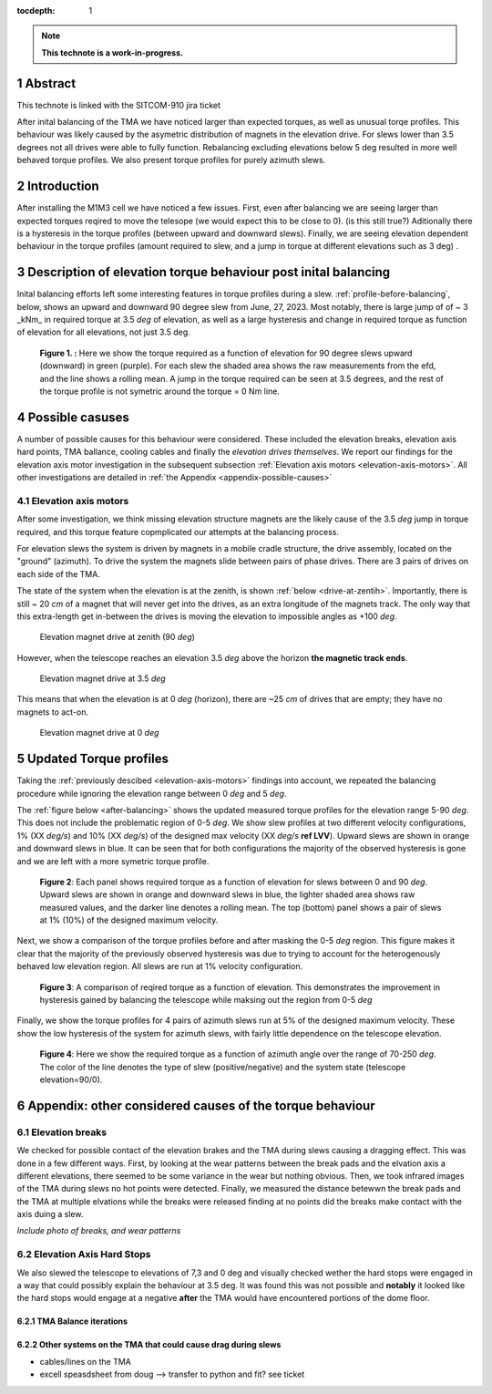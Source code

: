:tocdepth: 1

.. sectnum::

.. Metadata such as the title, authors, and description are set in metadata.yaml

.. TODO: Delete the note below before merging new content to the main branch.

.. note::

   **This technote is a work-in-progress.**

Abstract
========

This technote is linked with the SITCOM-910 jira ticket

After inital balancing of the TMA we have noticed larger than expected torques, as well as unusual torqe profiles. This behaviour was likely caused by the asymetric distribution of magnets in the elevation drive. For slews lower than 3.5 degrees not all drives were able to fully function. Rebalancing excluding elevations below 5 deg resulted in more well behaved torque profiles. We also present torque profiles for purely azimuth slews.





.. _introduction:

Introduction
============

After installing the M1M3 cell we have noticed a few issues.
First, even after balancing we are seeing larger than expected torques reqired to move the telesope (we would expect this to be close to 0). (is this still true?)
Aditionally there is a hysteresis in the torque profiles (between upward and downward slews).
Finally, we are seeing elevation dependent behaviour in the torque profiles (amount required to slew, and a jump in torque at different elevations such as 3 deg) .

.. _description:

Description of elevation torque behaviour post inital balancing
===============================================================

Inital balancing efforts left some interesting features in torque profiles during a slew.
:ref:`profile-before-balancing`, below, shows an upward and downward 90 degree slew from June, 27, 2023.
Most notably, there is large jump of of ~ 3 _kNm_ in required torque at 3.5 *deg* of elevation, as well as a large hysteresis and change in required torque as function of elevation for all elevations, not just 3.5 deg.

.. figure:: ./_static/elevation_slews_before_balancing_20230627.png
   :name: profile-before-balancing

   **Figure 1. :** Here we show the torque required as a function of elevation for 90 degree slews upward (downward) in green (purple). For each slew the shaded area shows the raw measurements from the efd, and the line shows a rolling mean. A jump in the torque required can be seen at 3.5 degrees, and the rest of the torque profile is not symetric around the torque = 0 Nm line.
.. chage name to before final balancing.


.. _possible-causes:

Possible casuses
=================================

A number of possible causes for this behaviour were considered.
These included the elevation breaks, elevation axis hard points, TMA ballance, cooling cables and finally the *elevation drives themselves*. We report our findings for the elevation axis motor investigation in the subsequent subsection :ref:`Elevation axis motors <elevation-axis-motors>`. All other investigations are detailed in :ref:`the Appendix <appendix-possible-causes>`

.. _elevation-axis-motors:

Elevation axis motors
---------------------

After some investigation, we think missing elevation structure magnets are the likely cause of the 3.5 *deg* jump in torque required, and this torque feature copmplicated our attempts at the balancing process.

For elevation slews the system is driven by magnets in a mobile cradle structure, the drive assembly, located on the "ground" (azimuth). To drive the system the magnets slide between pairs of phase drives. There are 3 pairs of drives on each side of the TMA.

The state of the system when the elevation is at the zenith, is shown :ref:`below <drive-at-zentih>`. Importantly, there is still ~ 20 *cm* of a magnet that will never get into the drives, as an extra longitude of the magnets track. The only way that this extra-length get in-between the drives is moving the elevation to impossible angles as +100 *deg*.

.. figure:: ./_static/magnet_drive_zenith.png
   :name: drive-at-zentih

   Elevation magnet drive at zenith (90 *deg*)

However, when the telescope reaches an elevation 3.5 *deg* above the horizon **the magnetic track ends**.

.. figure:: ./_static/magnet_drive_horizon.png
   :name: drive-at-horizon

   Elevation magnet drive at 3.5 *deg*

This means that when the elevation is at 0 *deg* (horizon), there are ~25 *cm* of drives that are empty; they have no magnets to act-on.

.. figure:: ./_static/magnet_drive_horizon_2.png
   :name: drive-at-horizon-2

   Elevation magnet drive at 0 *deg*

Updated Torque profiles
=======================

Taking the :ref:`previously descibed <elevation-axis-motors>` findings into account, we repeated the balancing procedure while ignoring the elevation range between 0 *deg* and 5 *deg*.

The :ref:`figure below <after-balancing>` shows the updated measured torque profiles for the elevation range 5-90 *deg*. This does not include the problematic region of 0-5 *deg*.  We show slew profiles at two different velocity configurations, 1% (XX *deg/s*) and 10% (XX *deg/s*) of the designed max velocity (XX *deg/s* **ref LVV**). Upward slews are shown in orange and downward slews in blue. It can be seen that for both configurations the majority of the observed hysteresis is gone and we are left with a more symetric torque profile.

.. figure:: ./_static/elevation_slews_after_balancing_20230630.png
   :name: after-balancing

   **Figure 2**: Each panel shows required torque as a function of elevation for slews between 0 and 90 *deg*. Upward slews are shown in orange and downward slews in blue, the lighter shaded area shows raw measured values, and the darker line denotes a rolling mean. The top (bottom) panel shows a pair of slews at 1% (10%) of the designed maximum velocity.

Next, we show a comparison of the torque profiles before and after masking the 0-5 *deg* region. This figure makes it clear that the majority of the previously observed hysteresis was due to trying to account for the heterogenously behaved low elevation region. All slews are run at 1% velocity configuration.

.. figure:: ./_static/elevation_slews_comparison_20230630.png
   :name: compare-slews

   **Figure 3**: A comparison of reqired torque as a function of elevation. This demonstrates the improvement in hysteresis gained by balancing the telescope while maksing out the region from 0-5 *deg*

Finally, we show the torque profiles for 4 pairs of azimuth slews run at 5% of the designed maximum velocity. These show the low hysteresis of the system for azimuth slews, with fairly little dependence on the telescope elevation.

.. figure:: ./_static/azimuth_slews_20230630.png
   :name: azimuth-slews

   **Figure 4**: Here we show the required torque as a function of azimuth angle over the range of 70-250 *deg*. The color of the line denotes the type of slew (positive/negative) and the system state (telescope elevation=90/0).
.. _appendix-possible-causes:

Appendix: other considered causes of the torque behaviour
=========================================================

Elevation breaks
----------------

We checked for possible contact of the elevation brakes and the TMA during slews causing a dragging effect.
This was done in a few different ways.
First, by looking at the wear patterns between the break pads and the elvation axis a different elevations, there seemed to be some variance in the wear but nothing obvious.
Then, we took infrared images of the TMA during slews no hot points were detected.
Finally, we measured the distance betewwn the break pads and the TMA at multiple elvations while the breaks were released finding at no points did the breaks make contact with the axis duing a slew.

*Include photo of breaks, and wear patterns*

Elevation Axis Hard Stops
-------------------------
We also slewed the telescope to elevations of 7,3 and 0 deg and visually checked wether the hard stops were engaged in a way that could possibly explain the behaviour at 3.5 deg.
It was found this was not possible and **notably** it looked like the hard stops would engage at a negative **after** the TMA would have encountered portions of the dome floor.

TMA Balance iterations
^^^^^^^^^^^^^^^^^^^^^^

Other systems on the TMA that could cause drag during slews
^^^^^^^^^^^^^^^^^^^^^^^^^^^^^^^^^^^^^^^^^^^^^^^^^^^^^^^^^^^
- cables/lines on the TMA
- excell speasdsheet from doug --> transfer to python and fit? see ticket


.. Make in-text citations with: :cite:`bibkey`.
.. Uncomment to use citations
.. .. rubric:: References
..
.. .. bibliography:: local.bib lsstbib/books.bib lsstbib/lsst.bib lsstbib/lsst-dm.bib lsstbib/refs.bib lsstbib/refs_ads.bib
..    :style: lsst_aa
